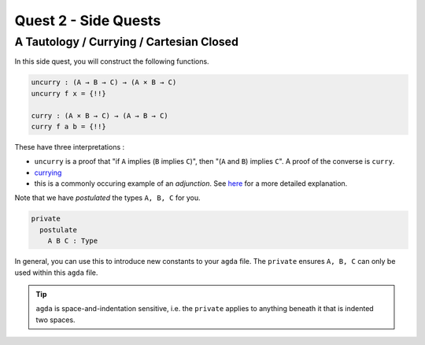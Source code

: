 Quest 2 - Side Quests
=====================

.. _aTautologyCurryingCartesianClosed:

A Tautology / Currying / Cartesian Closed
-----------------------------------------

In this side quest,
you will construct the following functions.

.. code:: agda

   uncurry : (A → B → C) → (A × B → C)
   uncurry f x = {!!}

   curry : (A × B → C) → (A → B → C)
   curry f a b = {!!}

These have three interpretations :

- ``uncurry`` is a proof that
  "if ``A`` implies (``B`` implies ``C``)",
  then "(``A`` and ``B``) implies ``C``".
  A proof of the converse is ``curry``.
- `currying <https://en.wikipedia.org/wiki/Currying#:~:text=In%20mathematics%20and%20computer%20science,each%20takes%20a%20single%20argument>`_
- this is a commonly occuring example of an *adjunction*.
  See `here <https://kl-i.github.io/posts/2021-07-12/#product-and-maps>`_
  for a more detailed explanation.

Note that we have *postulated* the types ``A, B, C`` for you.

.. code:: agda

   private
     postulate
       A B C : Type

In general, you can use this to
introduce new constants to your ``agda`` file.
The ``private`` ensures ``A, B, C`` can only be used
within this ``agda`` file.

.. tip::

   ``agda`` is space-and-indentation sensitive,
   i.e. the ``private`` applies to anything beneath it
   that is indented two spaces.
